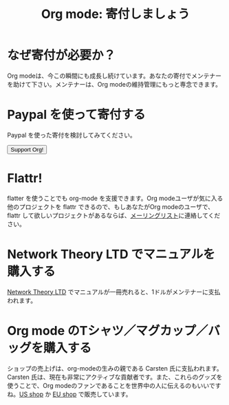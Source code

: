#+TITLE: Org mode: 寄付しましょう
#+AUTHOR: Takaaki Ishikawa
#+LANGUAGE:  ja
#+KEYWORDS:  Org Emacs アウトライン 計画 ノート 編集 プロジェクト プレーンテキスト LaTeX HTML
#+DESCRIPTION: Org: ノート、計画、編集のための Emacs モード
#+OPTIONS:   H:3 num:nil toc:nil \n:nil @:t ::t |:t ^:t *:t TeX:t author:nil <:t LaTeX:t
#+STYLE:     <base href="http://orgmode.org/ja/" />
#+STYLE:     <link rel="icon" type="image/png" href="org-mode-unicorn.png" />
#+STYLE:     <link rel="stylesheet" href="http://orgmode.org/org.css" type="text/css" />
#+STYLE:     <link rel="publisher" href="https://plus.google.com/102778904320752967064" />

* なぜ寄付が必要か？

Org modeは、今この瞬間にも成長し続けています。あなたの寄付でメンテナーを助けて下さい。メンテナーは、Org modeの維持管理にもっと専念できます。

* Paypal を使って寄付する

Paypal を使った寄付を検討してみてください。

#+begin_html
<form name="_xclick" action="https://www.paypal.com/cgi-bin/webscr" method="post">
  <input type="hidden" name="cmd" value="_xclick" />
  <input type="hidden" name="business" value="bastien1@free.fr" />
  <input type="hidden" name="item_name" value="Emacs Org mode maintainance" />
  <input type="hidden" name="item_number" value="1" />
  <input type="hidden" name="lc" value="US" />
  <input type="hidden" name="currency_code" value="USD" />
  <input type="hidden" name="tax" value="0" />
  <button name="submit" alt="Make payments with PayPal" />Support Org!</button>
</form>
#+end_html

* Flattr!

flatter を使うことでも org-mode を支援できます。Org modeユーザが気に入る他のプロジェクトを flattr できるので、もしあなたがOrg modeのユーザで、flattr して欲しいプロジェクトがあるならば、[[http://orgmode.org/org-mode-support.org][メーリングリスト]]に連絡してください。

#+HTML: <a class="FlattrButton" style="display:none;" href="http://orgmode.org"></a>

* Network Theory LTD でマニュアルを購入する

[[http://www.network-theory.co.uk/org/manual/][Network Theory LTD]] でマニュアルが一冊売れると、1ドルがメンテナーに支払われます。

* Org mode のTシャツ／マグカップ／バッグを購入する

ショップの売上げは、org-modeの生みの親である Carsten 氏に支払われます。Carsten 氏は、現在も非常にアクティブな貢献者です。また、これらのグッズを使うことで、Org modeのファンであることを世界中の人に伝えるのもいいですね。[[http://orgmode.spreadshirt.com][US shop]] か [[http://orgmode.spreadshirt.de][EU shop]] で販売しています。

#+HTML: <img src="http://orgmode.org/img/shirts.jpg" style="border:1px solid black; width:200px" alt="http://orgmode.org/img/shirts.jpg" />

* COMMENT FSF フランス によるサポート

[[http://fsffrance.org/][FSF フランス]]が、毎月100ユーロを寄付しています。FSF フランスの支援に感謝します。
